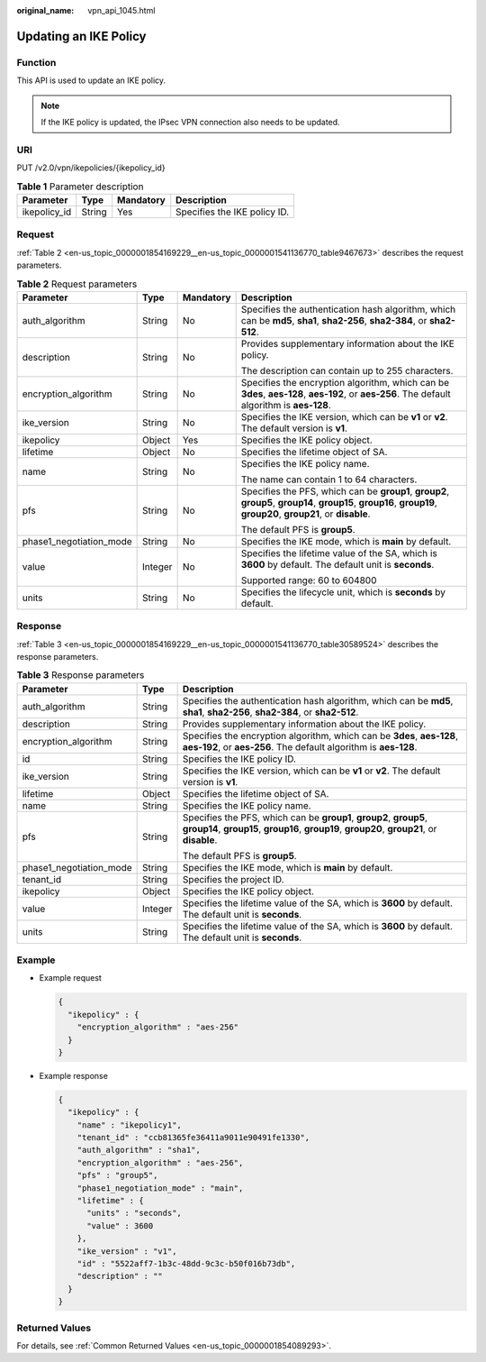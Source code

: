 :original_name: vpn_api_1045.html

.. _vpn_api_1045:

Updating an IKE Policy
======================

Function
--------

This API is used to update an IKE policy.

.. note::

   If the IKE policy is updated, the IPsec VPN connection also needs to be updated.

URI
---

PUT /v2.0/vpn/ikepolicies/{ikepolicy_id}

.. table:: **Table 1** Parameter description

   ============ ====== ========= ============================
   Parameter    Type   Mandatory Description
   ============ ====== ========= ============================
   ikepolicy_id String Yes       Specifies the IKE policy ID.
   ============ ====== ========= ============================

Request
-------

:ref:`Table 2 <en-us_topic_0000001854169229__en-us_topic_0000001541136770_table9467673>` describes the request parameters.

.. _en-us_topic_0000001854169229__en-us_topic_0000001541136770_table9467673:

.. table:: **Table 2** Request parameters

   +-------------------------+-----------------+-----------------+-------------------------------------------------------------------------------------------------------------------------------------------------------------------+
   | Parameter               | Type            | Mandatory       | Description                                                                                                                                                       |
   +=========================+=================+=================+===================================================================================================================================================================+
   | auth_algorithm          | String          | No              | Specifies the authentication hash algorithm, which can be **md5**, **sha1**, **sha2-256**, **sha2-384**, or **sha2-512**.                                         |
   +-------------------------+-----------------+-----------------+-------------------------------------------------------------------------------------------------------------------------------------------------------------------+
   | description             | String          | No              | Provides supplementary information about the IKE policy.                                                                                                          |
   |                         |                 |                 |                                                                                                                                                                   |
   |                         |                 |                 | The description can contain up to 255 characters.                                                                                                                 |
   +-------------------------+-----------------+-----------------+-------------------------------------------------------------------------------------------------------------------------------------------------------------------+
   | encryption_algorithm    | String          | No              | Specifies the encryption algorithm, which can be **3des**, **aes-128**, **aes-192**, or **aes-256**. The default algorithm is **aes-128**.                        |
   +-------------------------+-----------------+-----------------+-------------------------------------------------------------------------------------------------------------------------------------------------------------------+
   | ike_version             | String          | No              | Specifies the IKE version, which can be **v1** or **v2**. The default version is **v1**.                                                                          |
   +-------------------------+-----------------+-----------------+-------------------------------------------------------------------------------------------------------------------------------------------------------------------+
   | ikepolicy               | Object          | Yes             | Specifies the IKE policy object.                                                                                                                                  |
   +-------------------------+-----------------+-----------------+-------------------------------------------------------------------------------------------------------------------------------------------------------------------+
   | lifetime                | Object          | No              | Specifies the lifetime object of SA.                                                                                                                              |
   +-------------------------+-----------------+-----------------+-------------------------------------------------------------------------------------------------------------------------------------------------------------------+
   | name                    | String          | No              | Specifies the IKE policy name.                                                                                                                                    |
   |                         |                 |                 |                                                                                                                                                                   |
   |                         |                 |                 | The name can contain 1 to 64 characters.                                                                                                                          |
   +-------------------------+-----------------+-----------------+-------------------------------------------------------------------------------------------------------------------------------------------------------------------+
   | pfs                     | String          | No              | Specifies the PFS, which can be **group1**, **group2**, **group5**, **group14**, **group15**, **group16**, **group19**, **group20**, **group21**, or **disable**. |
   |                         |                 |                 |                                                                                                                                                                   |
   |                         |                 |                 | The default PFS is **group5**.                                                                                                                                    |
   +-------------------------+-----------------+-----------------+-------------------------------------------------------------------------------------------------------------------------------------------------------------------+
   | phase1_negotiation_mode | String          | No              | Specifies the IKE mode, which is **main** by default.                                                                                                             |
   +-------------------------+-----------------+-----------------+-------------------------------------------------------------------------------------------------------------------------------------------------------------------+
   | value                   | Integer         | No              | Specifies the lifetime value of the SA, which is **3600** by default. The default unit is **seconds**.                                                            |
   |                         |                 |                 |                                                                                                                                                                   |
   |                         |                 |                 | Supported range: 60 to 604800                                                                                                                                     |
   +-------------------------+-----------------+-----------------+-------------------------------------------------------------------------------------------------------------------------------------------------------------------+
   | units                   | String          | No              | Specifies the lifecycle unit, which is **seconds** by default.                                                                                                    |
   +-------------------------+-----------------+-----------------+-------------------------------------------------------------------------------------------------------------------------------------------------------------------+

Response
--------

:ref:`Table 3 <en-us_topic_0000001854169229__en-us_topic_0000001541136770_table30589524>` describes the response parameters.

.. _en-us_topic_0000001854169229__en-us_topic_0000001541136770_table30589524:

.. table:: **Table 3** Response parameters

   +-------------------------+-----------------------+-------------------------------------------------------------------------------------------------------------------------------------------------------------------+
   | Parameter               | Type                  | Description                                                                                                                                                       |
   +=========================+=======================+===================================================================================================================================================================+
   | auth_algorithm          | String                | Specifies the authentication hash algorithm, which can be **md5**, **sha1**, **sha2-256**, **sha2-384**, or **sha2-512**.                                         |
   +-------------------------+-----------------------+-------------------------------------------------------------------------------------------------------------------------------------------------------------------+
   | description             | String                | Provides supplementary information about the IKE policy.                                                                                                          |
   +-------------------------+-----------------------+-------------------------------------------------------------------------------------------------------------------------------------------------------------------+
   | encryption_algorithm    | String                | Specifies the encryption algorithm, which can be **3des**, **aes-128**, **aes-192**, or **aes-256**. The default algorithm is **aes-128**.                        |
   +-------------------------+-----------------------+-------------------------------------------------------------------------------------------------------------------------------------------------------------------+
   | id                      | String                | Specifies the IKE policy ID.                                                                                                                                      |
   +-------------------------+-----------------------+-------------------------------------------------------------------------------------------------------------------------------------------------------------------+
   | ike_version             | String                | Specifies the IKE version, which can be **v1** or **v2**. The default version is **v1**.                                                                          |
   +-------------------------+-----------------------+-------------------------------------------------------------------------------------------------------------------------------------------------------------------+
   | lifetime                | Object                | Specifies the lifetime object of SA.                                                                                                                              |
   +-------------------------+-----------------------+-------------------------------------------------------------------------------------------------------------------------------------------------------------------+
   | name                    | String                | Specifies the IKE policy name.                                                                                                                                    |
   +-------------------------+-----------------------+-------------------------------------------------------------------------------------------------------------------------------------------------------------------+
   | pfs                     | String                | Specifies the PFS, which can be **group1**, **group2**, **group5**, **group14**, **group15**, **group16**, **group19**, **group20**, **group21**, or **disable**. |
   |                         |                       |                                                                                                                                                                   |
   |                         |                       | The default PFS is **group5**.                                                                                                                                    |
   +-------------------------+-----------------------+-------------------------------------------------------------------------------------------------------------------------------------------------------------------+
   | phase1_negotiation_mode | String                | Specifies the IKE mode, which is **main** by default.                                                                                                             |
   +-------------------------+-----------------------+-------------------------------------------------------------------------------------------------------------------------------------------------------------------+
   | tenant_id               | String                | Specifies the project ID.                                                                                                                                         |
   +-------------------------+-----------------------+-------------------------------------------------------------------------------------------------------------------------------------------------------------------+
   | ikepolicy               | Object                | Specifies the IKE policy object.                                                                                                                                  |
   +-------------------------+-----------------------+-------------------------------------------------------------------------------------------------------------------------------------------------------------------+
   | value                   | Integer               | Specifies the lifetime value of the SA, which is **3600** by default. The default unit is **seconds**.                                                            |
   +-------------------------+-----------------------+-------------------------------------------------------------------------------------------------------------------------------------------------------------------+
   | units                   | String                | Specifies the lifetime value of the SA, which is **3600** by default. The default unit is **seconds**.                                                            |
   +-------------------------+-----------------------+-------------------------------------------------------------------------------------------------------------------------------------------------------------------+

Example
-------

-  Example request

   .. code-block::

      {
        "ikepolicy" : {
          "encryption_algorithm" : "aes-256"
        }
      }

-  Example response

   .. code-block::

      {
        "ikepolicy" : {
          "name" : "ikepolicy1",
          "tenant_id" : "ccb81365fe36411a9011e90491fe1330",
          "auth_algorithm" : "sha1",
          "encryption_algorithm" : "aes-256",
          "pfs" : "group5",
          "phase1_negotiation_mode" : "main",
          "lifetime" : {
            "units" : "seconds",
            "value" : 3600
          },
          "ike_version" : "v1",
          "id" : "5522aff7-1b3c-48dd-9c3c-b50f016b73db",
          "description" : ""
        }
      }

Returned Values
---------------

For details, see :ref:`Common Returned Values <en-us_topic_0000001854089293>`.
